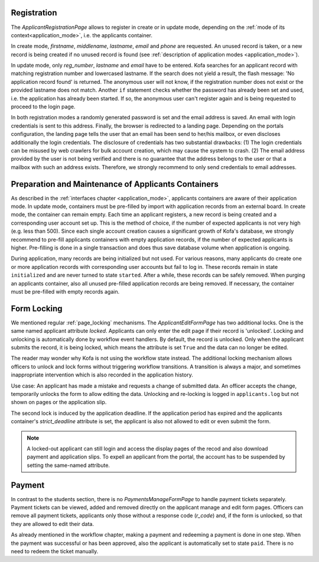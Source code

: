 .. _applicant_registration:

Registration
============

The `ApplicantRegistrationPage` allows to register in create or in
update mode, depending on the
:ref:`mode of its context<application_mode>`, i.e. the applicants
container.

In create mode, `firstname`, `middlename`, `lastname`, `email` and
`phone` are requested. An unused record is taken, or a new
record is being created if no unused record is found (see
:ref:`description of application modes <application_mode>`).

In update mode, only `reg_number`, `lastname` and `email` have to be
entered. Kofa searches for an applicant record with matching
registration number and lowercased lastname. If the search does not
yield a result, the flash message: 'No application record found' is
returned. The anonymous user will not know, if the registration
number does not exist or the provided lastname does not match.
Another ``if`` statement checks whether the password has already
been set and used, i.e. the application has already been
started. If so, the anonymous user can't register again and is being
requested to proceed to the login page.

In both registration modes a randomly generated password is set and
the email address is saved. An email with login credentials is sent
to this address. Finally, the browser is redirected to a landing
page. Depending on the portals configuration, the landing page tells
the user that an email has been send to her/his mailbox, or even
discloses additionally the login credentials. The disclosure of
credentials has two substantial drawbacks: (1) The login credentials
can be misused by web crawlers for bulk account creation, which may
cause the system to crash. (2) The email address provided by the
user is not being verified and there is no guarantee that the
address belongs to the user or that a mailbox with such an address
exists. Therefore, we strongly recommend to only send credentials to
email addresses.


.. _container_maintenance:

Preparation and Maintenance of Applicants Containers
====================================================

As described in the :ref:`interfaces chapter <application_mode>`,
applicants containers are aware of their application mode. In update
mode, containers must be pre-filled by import with application
records from an external board. In create mode, the container can
remain empty. Each time an applicant registers, a new record is
being created and a corresponding user account set up. This is the
method of choice, if the number of expected applicants is not very
high (e.g. less than 500). Since each single account creation causes
a significant growth of Kofa's database, we strongly recommend to
pre-fill applicants containers with empty application records, if
the number of expected applicants is higher. Pre-filling is done in
a single transaction and does thus save database volume when
application is ongoing.

During application, many records are being initialized but not used.
For various reasons, many applicants do create one or more
application records with corresponding user accounts but fail to log
in. These records remain in state ``initialized`` and are never
turned to state ``started``. After a while, these records can be
safely removed. When purging an applicants container, also all
unused pre-filled application records are being removed. If
necessary, the container must be pre-filled with empty records again.


.. _application_form_locking:

Form Locking
============

We mentioned regular :ref:`page_locking` mechanisms. The
`ApplicantEditFormPage` has two additional locks. One is the same
named applicant attribute `locked`. Applicants can only enter the
edit page if their record is 'unlocked'. Locking and unlocking is
automatically done by workflow event handlers. By default, the
record is unlocked. Only when the applicant submits the record, it
is being locked, which means the attribute is set ``True`` and the
data can no longer be edited.

The reader may wonder why Kofa is not using the workflow state
instead. The additional locking mechanism allows officers to unlock
and lock forms without triggering workflow transitions. A transition
is always a major, and sometimes inappropriate intervention which is
also recorded in the application history.

Use case: An applicant has made a mistake and requests a change of
submitted data. An officer accepts the change, temporarily unlocks
the form to allow editing the data. Unlocking and re-locking is
logged in ``applicants.log`` but not shown on pages or the
application slip.

The second lock is induced by the application deadline. If the
application period has expired and the applicants container's
`strict_deadline` attribute is set, the applicant is also not
allowed to edit or even submit the form.

.. note::

  A locked-out applicant can still login and access the display pages
  of the recod and also download payment and application slips. To
  expell an applicant from the portal, the account has to be suspended
  by setting the same-named attribute.


.. _applicant_payment_tickets:

Payment
=======

In contrast to the students section, there is no
`PaymentsManageFormPage` to handle payment tickets separately.
Payment tickets can be viewed, added and removed directly on the
applicant manage and edit form pages. Officers can remove all
payment tickets, applicants only those without a response code
(`r_code`) and, if the form is unlocked, so that they are allowed to
edit their data.

As already mentioned in the workflow chapter, making a payment and
redeeming a payment is done in one step. When the payment was
successful or has been approved, also the applicant is automatically
set to state ``paid``. There is no need to redeem the ticket
manually.

